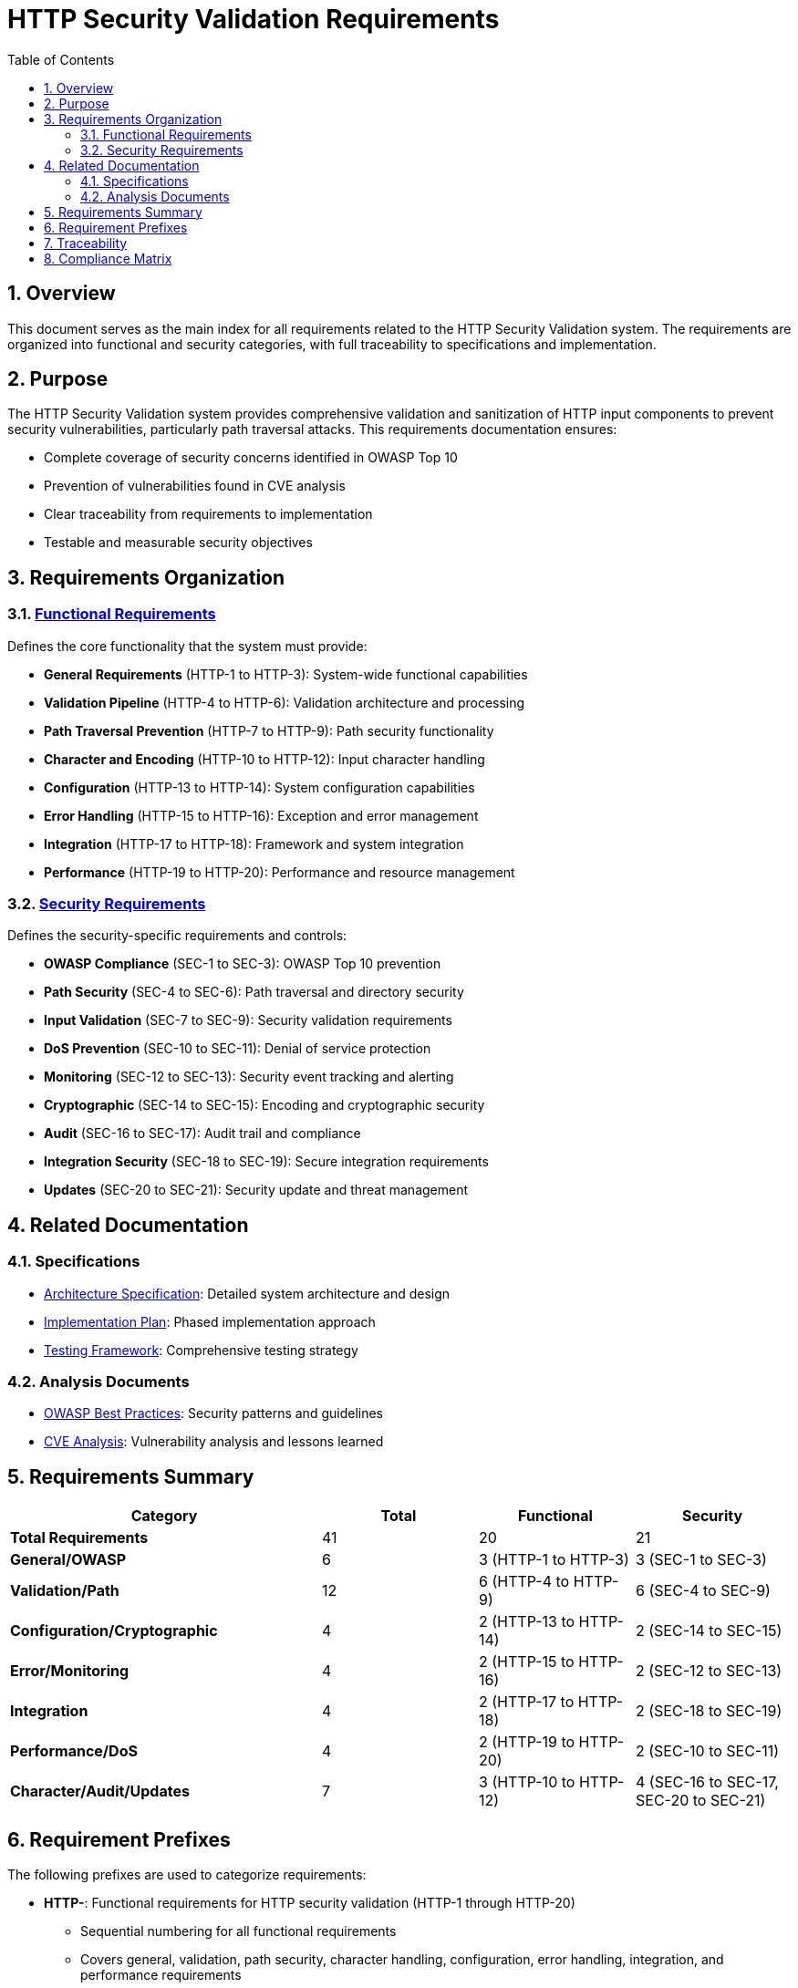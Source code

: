 = HTTP Security Validation Requirements
:toc: left
:toclevels: 3
:toc-title: Table of Contents
:sectnums:
:source-highlighter: highlight.js

== Overview

This document serves as the main index for all requirements related to the HTTP Security Validation system. The requirements are organized into functional and security categories, with full traceability to specifications and implementation.

== Purpose

The HTTP Security Validation system provides comprehensive validation and sanitization of HTTP input components to prevent security vulnerabilities, particularly path traversal attacks. This requirements documentation ensures:

* Complete coverage of security concerns identified in OWASP Top 10
* Prevention of vulnerabilities found in CVE analysis
* Clear traceability from requirements to implementation
* Testable and measurable security objectives

== Requirements Organization

=== link:functional-requirements.adoc[Functional Requirements]

Defines the core functionality that the system must provide:

* **General Requirements** (HTTP-1 to HTTP-3): System-wide functional capabilities
* **Validation Pipeline** (HTTP-4 to HTTP-6): Validation architecture and processing
* **Path Traversal Prevention** (HTTP-7 to HTTP-9): Path security functionality
* **Character and Encoding** (HTTP-10 to HTTP-12): Input character handling
* **Configuration** (HTTP-13 to HTTP-14): System configuration capabilities
* **Error Handling** (HTTP-15 to HTTP-16): Exception and error management
* **Integration** (HTTP-17 to HTTP-18): Framework and system integration
* **Performance** (HTTP-19 to HTTP-20): Performance and resource management

=== link:security-requirements.adoc[Security Requirements]

Defines the security-specific requirements and controls:

* **OWASP Compliance** (SEC-1 to SEC-3): OWASP Top 10 prevention
* **Path Security** (SEC-4 to SEC-6): Path traversal and directory security
* **Input Validation** (SEC-7 to SEC-9): Security validation requirements
* **DoS Prevention** (SEC-10 to SEC-11): Denial of service protection
* **Monitoring** (SEC-12 to SEC-13): Security event tracking and alerting
* **Cryptographic** (SEC-14 to SEC-15): Encoding and cryptographic security
* **Audit** (SEC-16 to SEC-17): Audit trail and compliance
* **Integration Security** (SEC-18 to SEC-19): Secure integration requirements
* **Updates** (SEC-20 to SEC-21): Security update and threat management

== Related Documentation

=== Specifications

* link:specification/specification.adoc[Architecture Specification]: Detailed system architecture and design
* link:specification/plan.adoc[Implementation Plan]: Phased implementation approach
* link:specification/testing.adoc[Testing Framework]: Comprehensive testing strategy

=== Analysis Documents

* link:analysis/owasp-best-practices.adoc[OWASP Best Practices]: Security patterns and guidelines
* link:analysis/cve-analysis.adoc[CVE Analysis]: Vulnerability analysis and lessons learned

== Requirements Summary

[cols="2,1,1,1"]
|===
| Category | Total | Functional | Security

| **Total Requirements** | 41 | 20 | 21
| **General/OWASP** | 6 | 3 (HTTP-1 to HTTP-3) | 3 (SEC-1 to SEC-3)
| **Validation/Path** | 12 | 6 (HTTP-4 to HTTP-9) | 6 (SEC-4 to SEC-9)
| **Configuration/Cryptographic** | 4 | 2 (HTTP-13 to HTTP-14) | 2 (SEC-14 to SEC-15)
| **Error/Monitoring** | 4 | 2 (HTTP-15 to HTTP-16) | 2 (SEC-12 to SEC-13)
| **Integration** | 4 | 2 (HTTP-17 to HTTP-18) | 2 (SEC-18 to SEC-19)
| **Performance/DoS** | 4 | 2 (HTTP-19 to HTTP-20) | 2 (SEC-10 to SEC-11)
| **Character/Audit/Updates** | 7 | 3 (HTTP-10 to HTTP-12) | 4 (SEC-16 to SEC-17, SEC-20 to SEC-21)
|===

== Requirement Prefixes

The following prefixes are used to categorize requirements:

* **HTTP-**: Functional requirements for HTTP security validation (HTTP-1 through HTTP-20)
  ** Sequential numbering for all functional requirements
  ** Covers general, validation, path security, character handling, configuration, error handling, integration, and performance requirements

* **SEC-**: Security-specific requirements (SEC-1 through SEC-21)
  ** Sequential numbering for all security requirements
  ** Covers OWASP compliance, path security, input validation, DoS prevention, monitoring, cryptographic, audit, integration security, and update management

== Traceability

All requirements maintain bidirectional traceability:

1. **Forward Traceability**: Each requirement links to its implementation specification
2. **Backward Traceability**: Specifications reference implementing requirements
3. **Test Traceability**: Requirements link to test specifications in link:specification/testing.adoc[Testing Framework]
4. **Security Traceability**: Security requirements trace to identified threats in link:analysis/cve-analysis.adoc[CVE Analysis]

== Compliance Matrix

[cols="2,3,1"]
|===
| Standard | Coverage | Status

| OWASP Top 10 2021 | A01, A03, A04, A05, A07, A08, A09 | ✓ Complete
| CWE Top 25 | CWE-22, CWE-23, CWE-35, CWE-73, CWE-78 | ✓ Complete
| NIST 800-53 | AC-3, AC-4, AU-2, AU-3, AU-12, SI-10 | ✓ Complete
| ISO 27001 | A.12.2, A.12.6, A.13.1, A.14.2 | ✓ Complete
| PCI DSS | 6.5.1, 6.5.8, 10.2 | ✓ Complete
|===

